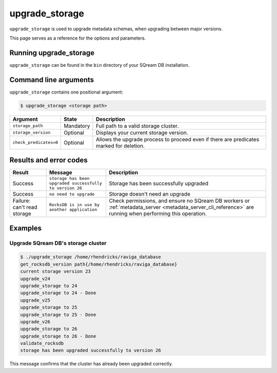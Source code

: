 .. _upgrade_storage_cli_reference:

*************************
upgrade_storage
*************************

``upgrade_storage`` is used to upgrade metadata schemas, when upgrading between major versions.

This page serves as a reference for the options and parameters.

Running upgrade_storage
=========================

``upgrade_storage`` can be found in the ``bin`` directory of your SQream DB installation.


Command line arguments
==========================

``upgrade_storage`` contains one positional argument:

.. code-block:: console

   $ upgrade_storage <storage path>

.. list-table:: 
   :widths: auto
   :header-rows: 1
   
   * - Argument
     - State
     - Description
   * - ``storage_path``
     - Mandatory
     - Full path to a valid storage cluster.
   * - ``storage_version``
     - Optional
     - Displays your current storage version.
   * - ``check_predicates=0``
     - Optional
     - Allows the upgrade process to proceed even if there are predicates marked for deletion.

Results and error codes
========================

.. list-table:: 
   :widths: auto
   :header-rows: 1
   
   * - Result
     - Message
     - Description
   * - Success
     - ``storage has been upgraded successfully to version 26``
     - Storage has been successfully upgraded
   * - Success
     - ``no need to upgrade``
     - Storage doesn't need an upgrade
   * - Failure: can't read storage
     - ``RocksDB is in use by another application``
     - Check permissions, and ensure no SQream DB workers or :ref:`metadata_server <metadata_server_cli_reference>` are running when performing this operation.


Examples
=============

Upgrade SQream DB's storage cluster
--------------------------------------

.. code-block:: console

   $ ./upgrade_storage /home/rhendricks/raviga_database
   get_rocksdb_version path{/home/rhendricks/raviga_database}
   current storage version 23
   upgrade_v24
   upgrade_storage to 24
   upgrade_storage to 24 - Done
   upgrade_v25
   upgrade_storage to 25
   upgrade_storage to 25 - Done
   upgrade_v26
   upgrade_storage to 26
   upgrade_storage to 26 - Done
   validate_rocksdb
   storage has been upgraded successfully to version 26

This message confirms that the cluster has already been upgraded correctly.
